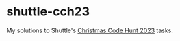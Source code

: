 
* shuttle-cch23

My solutions to Shuttle's [[https://www.shuttle.rs/cch][Christmas Code Hunt 2023]] tasks.


